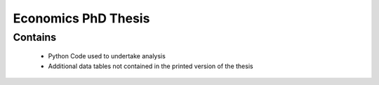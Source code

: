 Economics PhD Thesis
====================

Contains
--------
  - Python Code used to undertake analysis
  - Additional data tables not contained in the printed version of the thesis

